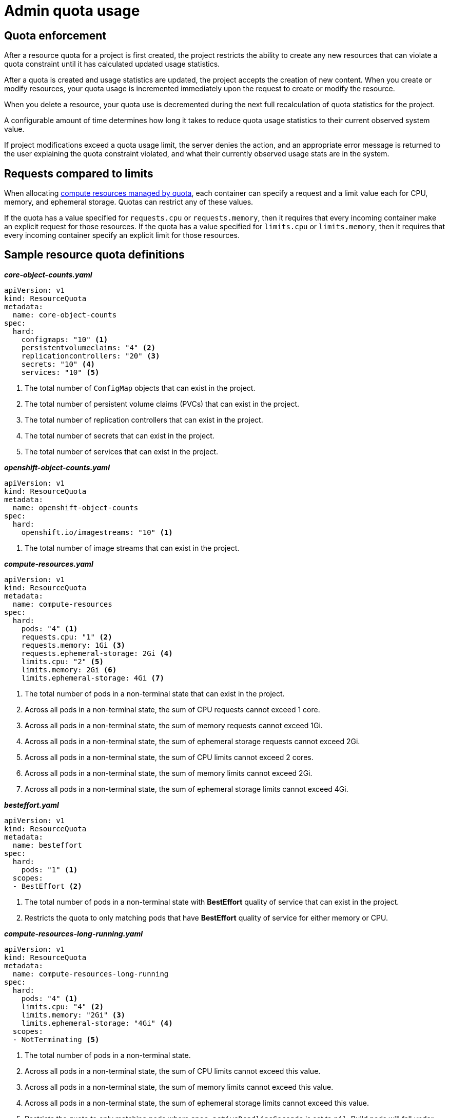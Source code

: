 // Module included in the following assemblies:
//
// ../scalability_and_performance/compute-resource-quotas.adoc

:_mod-docs-content-type: PROCEDURE
[id="admin-quota-usage_{context}"]
= Admin quota usage

== Quota enforcement

After a resource quota for a project is first created, the project restricts the ability to create any new resources that can violate a quota constraint until it has calculated updated usage statistics.

After a quota is created and usage statistics are updated, the project accepts the creation of new content. When you create or modify resources, your quota usage is incremented immediately upon the request to create or modify the resource.

When you delete a resource, your quota use is decremented during the next full recalculation of quota statistics for the project.

A configurable amount of time determines how long it takes to reduce quota usage statistics to their current observed system value.

If project modifications exceed a quota usage limit, the server denies the action, and an appropriate error message is returned to the user explaining the
quota constraint violated, and what their currently observed usage stats are in the system.


== Requests compared to limits

When allocating
xref:../applications/quotas/quotas-setting-per-project.adoc#quotas-resources-managed_quotas-setting-per-project[compute resources managed by quota], each container can specify a request and a limit value each for CPU, memory, and ephemeral storage. Quotas can restrict any of these values.

If the quota has a value specified for `requests.cpu` or `requests.memory`, then it requires that every incoming container make an explicit request for those resources. If the quota has a value specified for `limits.cpu` or `limits.memory`, then it requires that every incoming container specify an explicit limit for those resources.


== Sample resource quota definitions


.*_core-object-counts.yaml_*

[source,yaml]
----
apiVersion: v1
kind: ResourceQuota
metadata:
  name: core-object-counts
spec:
  hard:
    configmaps: "10" <1>
    persistentvolumeclaims: "4" <2>
    replicationcontrollers: "20" <3>
    secrets: "10" <4>
    services: "10" <5>
----
<1> The total number of `ConfigMap` objects that can exist in the project.
<2> The total number of persistent volume claims (PVCs) that can exist in the project.
<3> The total number of replication controllers that can exist in the project.
<4> The total number of secrets that can exist in the project.
<5> The total number of services that can exist in the project.


.*_openshift-object-counts.yaml_*

[source,yaml]
----
apiVersion: v1
kind: ResourceQuota
metadata:
  name: openshift-object-counts
spec:
  hard:
    openshift.io/imagestreams: "10" <1>
----
<1> The total number of image streams that can exist in the project.


.*_compute-resources.yaml_*

[source,yaml]
----
apiVersion: v1
kind: ResourceQuota
metadata:
  name: compute-resources
spec:
  hard:
    pods: "4" <1>
    requests.cpu: "1" <2>
    requests.memory: 1Gi <3>
    requests.ephemeral-storage: 2Gi <4>
    limits.cpu: "2" <5>
    limits.memory: 2Gi <6>
    limits.ephemeral-storage: 4Gi <7>
----
<1> The total number of pods in a non-terminal state that can exist in the project.
<2> Across all pods in a non-terminal state, the sum of CPU requests cannot exceed 1 core.
<3> Across all pods in a non-terminal state, the sum of memory requests cannot exceed 1Gi.
<4> Across all pods in a non-terminal state, the sum of ephemeral storage requests cannot exceed 2Gi.
<5> Across all pods in a non-terminal state, the sum of CPU limits cannot exceed 2 cores.
<6> Across all pods in a non-terminal state, the sum of memory limits cannot exceed 2Gi.
<7> Across all pods in a non-terminal state, the sum of ephemeral storage limits cannot exceed 4Gi.


.*_besteffort.yaml_*

[source,yaml]
----
apiVersion: v1
kind: ResourceQuota
metadata:
  name: besteffort
spec:
  hard:
    pods: "1" <1>
  scopes:
  - BestEffort <2>
----
<1> The total number of pods in a non-terminal state with *BestEffort* quality of service that can exist in the project.
<2> Restricts the quota to only matching pods that have *BestEffort* quality of service for either memory or CPU.


.*_compute-resources-long-running.yaml_*
[source,yaml]
----
apiVersion: v1
kind: ResourceQuota
metadata:
  name: compute-resources-long-running
spec:
  hard:
    pods: "4" <1>
    limits.cpu: "4" <2>
    limits.memory: "2Gi" <3>
    limits.ephemeral-storage: "4Gi" <4>
  scopes:
  - NotTerminating <5>
----
<1> The total number of pods in a non-terminal state.
<2> Across all pods in a non-terminal state, the sum of CPU limits cannot exceed this value.
<3> Across all pods in a non-terminal state, the sum of memory limits cannot exceed this value.
<4> Across all pods in a non-terminal state, the sum of ephemeral storage limits cannot exceed this value.
<5> Restricts the quota to only matching pods where `spec.activeDeadlineSeconds` is set to `nil`. Build pods will fall under `NotTerminating` unless the `RestartNever` policy is applied.


.*_compute-resources-time-bound.yaml_*
[source,yaml]
----
apiVersion: v1
kind: ResourceQuota
metadata:
  name: compute-resources-time-bound
spec:
  hard:
    pods: "2" <1>
    limits.cpu: "1" <2>
    limits.memory: "1Gi" <3>
    limits.ephemeral-storage: "1Gi" <4>
  scopes:
  - Terminating <5>
----
<1> The total number of pods in a non-terminal state.
<2> Across all pods in a non-terminal state, the sum of CPU limits cannot exceed this value.
<3> Across all pods in a non-terminal state, the sum of memory limits cannot exceed this value.
<4> Across all pods in a non-terminal state, the sum of ephemeral storage limits cannot exceed this value.
<5> Restricts the quota to only matching pods where `spec.activeDeadlineSeconds >=0`.  For example, this quota would charge for build pods, but not long running pods such as a web server or database.


.*storage-consumption.yaml*

[source,yaml]
----
apiVersion: v1
kind: ResourceQuota
metadata:
  name: storage-consumption
spec:
  hard:
    persistentvolumeclaims: "10" <1>
    requests.storage: "50Gi" <2>
    gold.storageclass.storage.k8s.io/requests.storage: "10Gi" <3>
    silver.storageclass.storage.k8s.io/requests.storage: "20Gi" <4>
    silver.storageclass.storage.k8s.io/persistentvolumeclaims: "5" <5>
    bronze.storageclass.storage.k8s.io/requests.storage: "0" <6>
    bronze.storageclass.storage.k8s.io/persistentvolumeclaims: "0" <7>
----
<1> The total number of persistent volume claims in a project
<2> Across all persistent volume claims in a project, the sum of storage requested cannot exceed this value.
<3> Across all persistent volume claims in a project, the sum of storage requested in the gold storage class cannot exceed this value.
<4> Across all persistent volume claims in a project, the sum of storage requested in the silver storage class cannot exceed this value.
<5> Across all persistent volume claims in a project, the total number of claims in the silver storage class cannot exceed this value.
<6> Across all persistent volume claims in a project, the sum of storage requested in the bronze storage class cannot exceed this value. When this is set to `0`, it means bronze storage class cannot request storage.
<7> Across all persistent volume claims in a project, the sum of storage requested in the bronze storage class cannot exceed this value. When this is set to `0`, it means bronze storage class cannot create claims.


== Creating a quota

To create a quota, first define the quota in a file, such as the examples in
xref:../applications/quotas/quotas-setting-per-project.adoc#quotas-resources-managed_quotas-setting-per-project[Resources managed by quotas
]. Then, create using that file to apply it to a project. The following command reference shows how to do this.

[source,terminal]
----
$ oc create -f <resource_quota_definition> [-n <project_name>]
----

Here is an example using the `core-object-counts.yaml` resource quota definition and the `demoproject` project name:

[source,terminal]
----
$ oc create -f core-object-counts.yaml -n demoproject
----

== Creating object count quotas

You can create an object count quota for all {product-title} standard namespaced resource types, such as `BuildConfig`, and `DeploymentConfig`. An object quota count places a defined quota on all standard namespaced resource types.

When using a resource quota, an object is charged against the quota if it exists in server storage. These types of quotas are useful to protect against exhaustion of storage resources.

To configure an object count quota for a resource, run the following command:

[source,terminal]
----
$ oc create quota <name> --hard=count/<resource>.<group>=<quota>,count/<resource>.<group>=<quota>
----

For example:

[source,terminal]
----
$ oc create quota test --hard=count/deployments.extensions=2,count/replicasets.extensions=4,count/pods=3,count/secrets=4
resourcequota "test" created

$ oc describe quota test
Name:                         test
Namespace:                    quota
Resource                      Used  Hard
--------                      ----  ----
count/deployments.extensions  0     2
count/pods                    0     3
count/replicasets.extensions  0     4
count/secrets                 0     4
----

This example limits the listed resources to the hard limit in each project in the cluster.

== Viewing a quota

You can view usage statistics related to any hard limits defined in a project's quota by navigating in the web console to the project's `Quota` page.

You can also use the CLI to view quota details:

. First, get the list of quotas defined in the project. For example, for a project called `demoproject`:
+

[source,terminal]
----
$ oc get quota -n demoproject
NAME                AGE
besteffort          11m
compute-resources   2m
core-object-counts  29m
----


. Then, describe the quota you are interested in, for example the `core-object-counts` quota:
+

[source,terminal]
----
$ oc describe quota core-object-counts -n demoproject
Name:			core-object-counts
Namespace:		demoproject
Resource		Used	Hard
--------		----	----
configmaps		3	10
persistentvolumeclaims	0	4
replicationcontrollers	3	20
secrets			9	10
services		2	10
----

ifdef::openshift-origin,openshift-enterprise[]

== Configuring quota synchronization period

When a set of resources are deleted, the synchronization time frame of resources is determined by the `resource-quota-sync-period` setting in the
*_/etc/origin/master/master-config.yaml_* file.

Before quota usage is restored, a user can encounter problems when attempting to reuse the resources. You can change the `resource-quota-sync-period` setting to have the set of resources regenerate in the needed amount of time (in seconds) for the resources to be once again available:


[source,yaml]
----
kubernetesMasterConfig:
  apiLevels:
  - v1beta3
  - v1
  apiServerArguments: null
  controllerArguments:
    resource-quota-sync-period:
      - "10s"
----


After making any changes, restart the controller services to apply them.

[source,terminal]
----
$ master-restart api
$ master-restart controllers
----

Adjusting the regeneration time can be helpful for creating resources and determining resource usage when automation is used.

[NOTE]
====
The `resource-quota-sync-period` setting is designed to balance system performance. Reducing the sync period can result in a heavy load on the controller.
====
endif::[]

ifdef::openshift-origin,openshift-enterprise,openshift-dedicated[]

== Explicit quota to consume a resource

If a resource is not managed by quota, a user has no restriction on the amount of resource that can be consumed. For example, if there is no quota on storage related to the gold storage class, the amount of gold storage a project can create is unbounded.

For high-cost compute or storage resources, administrators can require an explicit quota be granted to consume a resource. For example, if a project was not explicitly given quota for storage related to the gold storage class, users of that project would not be able to create any storage of that type.

In order to require explicit quota to consume a particular resource, the following stanza should be added to the master-config.yaml.


[source,yaml]
----
admissionConfig:
  pluginConfig:
    ResourceQuota:
      configuration:
        apiVersion: resourcequota.admission.k8s.io/v1alpha1
        kind: Configuration
        limitedResources:
        - resource: persistentvolumeclaims <1>
        matchContains:
        - gold.storageclass.storage.k8s.io/requests.storage <2>
----
<1> The group or resource to whose consumption is limited by default.
<2> The name of the resource tracked by quota associated with the group/resource to limit by default.


In the above example, the quota system intercepts every operation that creates or updates a `PersistentVolumeClaim`. It checks what resources controlled by quota would be consumed. If there is no covering quota for those resources in the project, the request is denied. In this example, if a user creates a `PersistentVolumeClaim` that uses storage associated with the gold storage class and there is no matching quota in the project, the request is denied.

endif::[]

.Additional resources

For information on managing limits and quota on project resources, see
xref:../applications/projects/working-with-projects.adoc#working-with-projects-create-project[Working with projects].

If a quota has been defined for your project, see xref:../applications/deployments/what-deployments-are.adoc[Understanding deployments] for considerations in cluster configurations.

